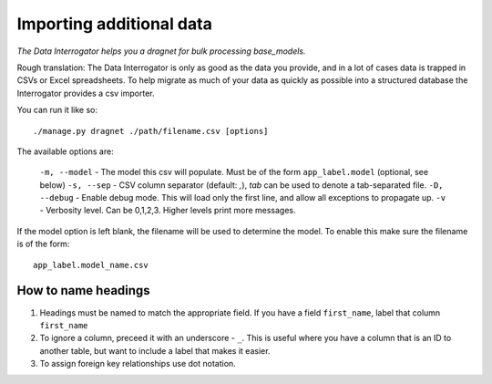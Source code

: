 Importing additional data
=========================

*The Data Interrogator helps you a dragnet for bulk processing base_models.*

Rough translation: The Data Interrogator is only as good as the data you provide,
and in a lot of cases data is trapped in CSVs or Excel spreadsheets.
To help migrate as much of your data as quickly as possible into a structured database
the Interrogator provides a csv importer.

You can run it like so::

    ./manage.py dragnet ./path/filename.csv [options]
    
The available options are:

  ``-m, --model`` - The model this csv will populate. Must be of the form ``app_label.model`` (optional, see below)
  ``-s, --sep`` - CSV column separator (default: `,`), `tab` can be used to denote a tab-separated file.
  ``-D, --debug`` - Enable debug mode. This will load only the first line, and allow all exceptions to propagate up.
  ``-v`` - Verbosity level. Can be 0,1,2,3. Higher levels print more messages.
  
If the model option is left blank, the filename will be used to determine the model.
To enable this make sure the filename is of the form::

    app_label.model_name.csv
  
How to name headings
--------------------

1. Headings must be named to match the appropriate field. If you have a field ``first_name``, label that column ``first_name``
2. To ignore a column, preceed it with an underscore - ``_``. This is useful where you have a column that is an ID to another table, but want to include a label that makes it easier.
3. To assign foreign key relationships use dot notation.